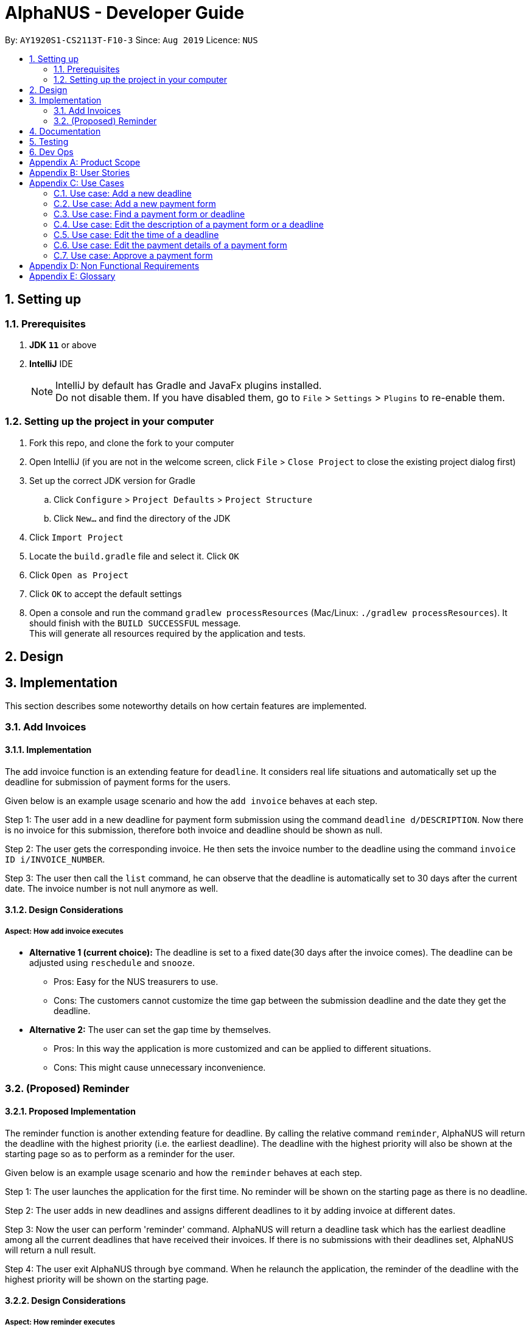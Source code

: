 = AlphaNUS - Developer Guide
:site-section: DeveloperGuide
:toc:
:toc-title:
:toc-placement: preamble
:sectnums:
:imagesDir: images
:stylesDir: stylesheets
:xrefstyle: full
ifdef::env-github[]
:tip-caption: :bulb:
:note-caption: :information_source:
:warning-caption: :warning:
endif::[]
:repoURL: https://github.com/se-edu/addressbook-level3/tree/master

By: `AY1920S1-CS2113T-F10-3` Since: `Aug 2019` Licence: `NUS`

== Setting up

=== Prerequisites

. *JDK `11`* or above
. *IntelliJ* IDE
+
[NOTE]
IntelliJ by default has Gradle and JavaFx plugins installed. +
Do not disable them. If you have disabled them, go to `File` > `Settings` > `Plugins` to re-enable them.

=== Setting up the project in your computer

. Fork this repo, and clone the fork to your computer
. Open IntelliJ (if you are not in the welcome screen, click `File` > `Close Project` to close the existing project dialog first)
. Set up the correct JDK version for Gradle
.. Click `Configure` > `Project Defaults` > `Project Structure`
.. Click `New...` and find the directory of the JDK
. Click `Import Project`
. Locate the `build.gradle` file and select it. Click `OK`
. Click `Open as Project`
. Click `OK` to accept the default settings
. Open a console and run the command `gradlew processResources` (Mac/Linux: `./gradlew processResources`). It should finish with the `BUILD SUCCESSFUL` message. +
This will generate all resources required by the application and tests.

== Design

== Implementation
This section describes some noteworthy details on how certain features are implemented.

//tag::deadline
=== Add Invoices

==== Implementation
The add invoice function is an extending feature for `deadline`. It considers real life situations and automatically set up the deadline for submission of payment forms for the users.

Given below is an example usage scenario and how the `add invoice` behaves at each step.

Step 1: The user add in a new deadline for payment form submission using the command `deadline d/DESCRIPTION`. Now there is no invoice for this submission, therefore both invoice and deadline should be shown as null.

Step 2: The user gets the corresponding invoice. He then sets the invoice number to the deadline using the command `invoice ID i/INVOICE_NUMBER`.

Step 3: The user then call the `list` command, he can observe that the deadline is automatically set to 30 days after the current date. The invoice number is not null anymore as well.

==== Design Considerations

===== Aspect: How add invoice executes

* **Alternative 1 (current choice):** The deadline is set to a fixed date(30 days after the invoice comes). The deadline can be adjusted using `reschedule` and `snooze`.
** Pros: Easy for the NUS treasurers to use.
** Cons: The customers cannot customize the time gap between the submission deadline and the date they get the deadline.
* **Alternative 2:** The user can set the gap time by themselves.
** Pros: In this way the application is more customized and can be applied to different situations.
** Cons: This might cause unnecessary inconvenience.
//end of add invoice

//tag: reminder
=== (Proposed) Reminder
==== Proposed Implementation
The reminder function is another extending feature for deadline. By calling the relative command `reminder`, AlphaNUS will return the deadline with the highest priority (i.e. the earliest deadline). The deadline with the highest priority will also be shown at the starting page so as to perform as a reminder for the user.

Given below is an example usage scenario and how the `reminder` behaves at each step.

Step 1: The user launches the application for the first time. No reminder will be shown on the starting page as there is no deadline.

Step 2: The user adds in new deadlines and assigns different deadlines to it by adding invoice at different dates.

Step 3: Now the user can perform 'reminder' command. AlphaNUS will return a deadline task which has the earliest deadline among all the current deadlines that have received their invoices. If there is no submissions with their deadlines set, AlphaNUS will return a null result.

Step 4: The user exit AlphaNUS through `bye` command. When he relaunch the application, the reminder of the deadline with the highest priority will be shown on the starting page.

==== Design Considerations
===== Aspect: How reminder executes
* **Alternative 1 (current choice):** the application performs sorting on the tasklist and returns the first element everytime the command is called
** Pros: The result is accurate
** Cons: This will cause the application to be slow when there are many tasks to be processed.
* **Alternative 2:** The application only performs sorting once when a new task is added. The result id will be stored in a single integer.
** Pros: This method saves memory required and minimize the runtime when the command is called.
** Cons: It might be inaccurate when the user applies reschedule. Possible solution is to sort the list everytime the user reschedule a task. This will make the reschedule command to be slow on the other hand.


== Documentation

== Testing

== Dev Ops

[appendix]
== Product Scope

*Target user profile*:

* has a need to manage a significant number of payment forms
* prefer desktop apps over other types
* can type fast
* prefers typing over mouse input
* is reasonably comfortable using CLI apps

*Value proposition*: Manage payments faster than a typical mouse/GUI driven app

[appendix]
== User Stories

Priorities: High (must have) - `* * \*`, Medium (nice to have) - `* \*`, Low (unlikely to have) - `*`

[width="59%",cols="22%,<23%,<25%,<30%",options="header",]
|=======================================================================
|Priority |As a ... |I want to ... |So that I can...
|`* * *` |new user |see usage instructions |refer to instructions when I forget how to use the App

|`* * *` |NUS Treasurer |add the budget for an event |spend within my budget

|`* * *` |NUS Treasurer |add my deadlines |keep track of the payments to be submitted

|`* * *` |NUS Treasurer |add payees for payments|keep track of the payments made by each payee

|`* * *` |NUS Treasurer |delete payees who made payments|remove payees whom I do not need to track

|`* * *` |NUS Treasurer |add payments made by payees|keep track of the payments made by each payee

|`* * *` |NUS Treasurer |delete payments made by payees|remove payments which I do not need to track

|`* *` |NUS Treasurer |import files to update my payments made by a payee |do not have to manually input it myself

|`* *` |NUS Treasurer |export my payments for a project into a statement of accounts |can submit it to my supervisors

|`* *` |NUS Treasurer |set priorities for each deadline |decide which task to finish first

|`* *` |NUS Treasurer |keep track of projects that I am in-charge of |manage the payments for each project

|`* *` |NUS Treasurer |view the amount of money remaining from my budget |budget my spending better

|`* *` |NUS Treasurer |edit my forms easily |correct any mistakes i make

|`* *` |NUS Treasurer |delete my forms easily |correct any mistakes i make

|`* *` |NUS Treasurer |find my forms easily |locate details of an event without going through the whole list

|`* *` |NUS Treasurer |approve my payment forms |track which payment forms have been approved

|`*` |NUS Treasurer |categorise the payment forms I submitted into projects |keep track of the payment forms belonging to a particular project

|`*` |NUS Treasurer |share my payment forms |get approval from my superiors
|=======================================================================

[appendix]
== Use Cases

(For all use cases below, the *System* is `AlphaNUS` and the *Actor* is the `NUS Treasurer`, unless specified otherwise)

=== Use case: Add a new deadline

*MSS*

1.  User opens the JAR file.
2.  AlphaNUS shows a command line along with different sections such as “Deadlines”, “Payments” and “Payment History”.
3.  User types in the command line the deadline description and time.
4.  AlphaNUS adds the deadline.
+
Use case ends.

*Extensions*

[none]
* 3a. User types in an invalid deadline command.
** 3a1. AlphaNUS shows an error message and the correct deadline input format.
+
Use case ends.

=== Use case: Add a new payment form

*MSS*

1.  User opens the JAR file.
2.  AlphaNUS shows a command line along with different sections such as “Deadlines”, “Payments” and “Payment History”.
3.  User types in the command line the payment description, items and the cost of each item.
4.  AlphaNUS adds the payment form.
+
Use case ends.

*Extensions*

[none]
* 3a. User types in an invalid payment command.
** 3a1. AlphaNUS shows an error message and the correct payment input format.
+
Use case ends.

=== Use case: Find a payment form or deadline

*MSS*

1.  User opens the JAR file.
2.  AlphaNUS shows a command line along with different sections such as “Deadlines”, “Payments” and “Payment History”.
3.  User types in the command line the command to find and a keyword containing part of the description of a deadline or payment form.
4.  AlphaNUS lists the deadlines and payment forms with descriptions that matches the keyword.
+
Use case ends.

*Extensions*

[none]
* 3a. User types in an invalid find command.
** 3a1. AlphaNUS shows an error message and the correct find input format.
+
Use case ends.

[none]
* 3b. User types in a keyword that returns no match.
** 3b1. AlphaNUS shows a no-match error message.
+
Use case ends.

=== Use case: Edit the description of a payment form or a deadline

*MSS*

1.  User opens the JAR file.
2.  AlphaNUS shows a command line along with different sections such as “Deadlines”, “Payments” and “Payment History”.
3.  User types in command line the command to edit a payment form or deadline with a new description.
4.  AlphaNUS updates the payment form/deadline with the new description.
+
Use case ends.

*Extensions*

[none]
* 3a. User types in a non-existing id.
** 3a1. AlphaNUS shows a non-existing id error message.
+
Use case ends.

=== Use case: Edit the time of a deadline

*MSS*

1.  User opens the JAR file.
2.  AlphaNUS shows a command line along with different sections such as “Deadlines”, “Payments” and “Payment History”.
3.  User requests to reschedule a deadline to a new time.
4.  AlphaNUS updates the deadline with the new time.
+
Use case ends.

*Extensions*

[none]
* 3a. User types in a non-existing id for a deadline.
** 3a1. AlphaNUS shows a non-existing id error message.
+
Use case ends.

[none]
* 3b. User types in an invalid time.
** 3b1. AlphaNUS shows an invalid time error message.
+
Use case ends.

[none]
* 3c. User requests to snooze the deadline.
** 3c1. AlphaNUS snoozes the deadline by 1 hour.
+
Use case ends.

[none]
* 3d. User requests to [.underline]#find the deadline# first.
** 3d1. AlphaNUS lists the deadlines that match the keyword searched.
+
Use case resumes from step 3.

=== Use case: Edit the <<payment-details, payment details>> of a payment form

*MSS*

1.  User opens the JAR file.
2.  AlphaNUS shows a command line along with different sections such as “Deadlines”, “Payments” and “Payment History”.
3.  User requests to redetail a payment form.
4.  AlphaNUS updates the payment form with its new payment details.
+
Use case ends.

*Extensions*

[none]
* 3a. User types in a non-existing id for a payment form.
** 3a1. AlphaNUS shows a non-existing id error message.
+
Use case ends.

[none]
* 3d. User requests to [.underline]#find the payment form# first.
** 3d1. AlphaNUS lists the payment forms that match the keyword searched.
+
Use case resumes from step 3.


=== Use case: Approve a payment form

*MSS*

1.  User opens the JAR file.
2.  AlphaNUS shows a command line along with different sections such as “Deadlines”, “Payments” and “Payment History”.
3.  User requests to approve a payment form.
4.  AlphaNUS sets the payment form to approved.
+
Use case ends.

*Extensions*

[none]
* 3a. User types in a non-existing id for a payment form.
** 3a1. AlphaNUS shows a non-existing id error message.
+
Use case ends.

[none]
* 3d. User requests to [.underline]#find the payment form# first.
** 3d1. AlphaNUS lists the payment forms that match the keyword searched.
+
Use case resumes from step 3.

[appendix]
== Non Functional Requirements

.  Should work on any <<mainstream-os,mainstream OS>> as long as it has Java `11` or above installed.
.  Should be able to support up to 1000 payment forms and deadlines without a noticeable sluggishness in performance for typical usage.
.  A user with above average typing speed for regular English text (i.e. not code, not system admin commands) should be able to accomplish most of the tasks faster using commands than using the mouse.

[appendix]
== Glossary

[[mainstream-os]] Mainstream OS::
Windows, Linux, Unix, OS-X

[[payment-details]] Payment Details::
The item name and its cost in a payment form.
